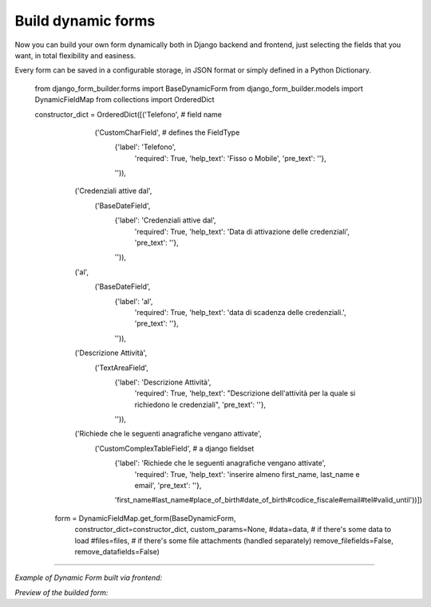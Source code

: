 .. django-form-builder documentation master file, created by
   sphinx-quickstart on Tue Jul  2 08:50:49 2019.
   You can adapt this file completely to your liking, but it should at least
   contain the root `toctree` directive.

Build dynamic forms
===================

Now you can build your own form dynamically both in Django backend and frontend, just selecting the fields that you want,
in total flexibility and easiness.

Every form can be saved in a configurable storage, in JSON format or simply defined in a Python Dictionary.


  .. code-block:: python

  from django_form_builder.forms import BaseDynamicForm
  from django_form_builder.models import DynamicFieldMap
  from collections import OrderedDict


  constructor_dict = OrderedDict([('Telefono',  # field name
                  ('CustomCharField',           # defines the FieldType
                   {'label': 'Telefono',
                    'required': True,
                    'help_text': 'Fisso o Mobile',
                    'pre_text': ''},
                   '')),
                 ('Credenziali attive dal',
                  ('BaseDateField',
                   {'label': 'Credenziali attive dal',
                    'required': True,
                    'help_text': 'Data di attivazione delle credenziali',
                    'pre_text': ''},
                   '')),
                 ('al',
                  ('BaseDateField',
                   {'label': 'al',
                    'required': True,
                    'help_text': 'data di scadenza delle credenziali.',
                    'pre_text': ''},
                   '')),
                 ('Descrizione Attività',
                  ('TextAreaField',
                   {'label': 'Descrizione Attività',
                    'required': True,
                    'help_text': "Descrizione dell'attività per la quale si richiedono le credenziali",
                    'pre_text': ''},
                   '')),
                 ('Richiede che le seguenti anagrafiche vengano attivate',
                  ('CustomComplexTableField',  # a django fieldset
                   {'label': 'Richiede che le seguenti anagrafiche vengano attivate',
                    'required': True,
                    'help_text': 'inserire almeno first_name, last_name e email',
                    'pre_text': ''},
                   'first_name#last_name#place_of_birth#date_of_birth#codice_fiscale#email#tel#valid_until'))])

    form = DynamicFieldMap.get_form(BaseDynamicForm,
                                constructor_dict=constructor_dict,
                                custom_params=None,
                                #data=data,   # if there's some data to load
                                #files=files, # if there's some file attachments (handled separately)
                                remove_filefields=False,
                                remove_datafields=False)



--------------------------------

*Example of Dynamic Form built via frontend:*

.. thumbnail:: ../../images/dyn_form_building.png

*Preview of the builded form:*

.. thumbnail:: ../../images/dyn_form_preview.png
